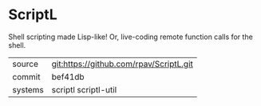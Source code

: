 * ScriptL

Shell scripting made Lisp-like!  Or, live-coding remote function calls for the shell.

|---------+-----------------------------------------|
| source  | git:https://github.com/rpav/ScriptL.git |
| commit  | bef41db                                 |
| systems | scriptl scriptl-util                    |
|---------+-----------------------------------------|
